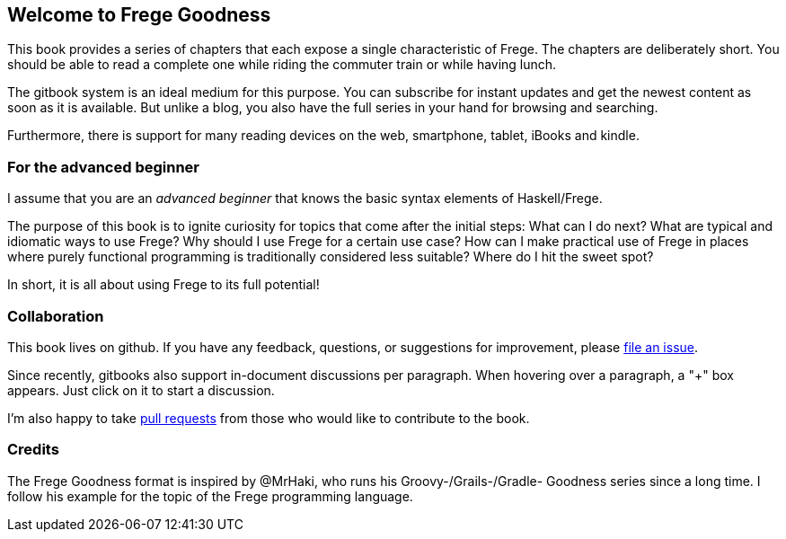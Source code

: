 == Welcome to Frege Goodness

This book provides a series of
chapters that each expose a single characteristic of Frege.
The chapters are deliberately short. You should be able to read a complete one
while riding the commuter train or while having lunch.

The gitbook system is an ideal medium for this purpose.
You can subscribe for instant updates and get the newest content as soon
as it is available. But unlike a blog, you also have the full
series in your hand for browsing and searching.

Furthermore, there is support for many reading devices on the web,
smartphone, tablet, iBooks and kindle.

=== For the advanced beginner

I assume that you are an _advanced beginner_ that knows the basic
syntax elements of Haskell/Frege.

The purpose of this book is to ignite curiosity for topics that
come after the initial steps: What can I do next?
What are typical and idiomatic ways to use Frege?
Why should I use Frege for a certain use case?
How can I make practical use of Frege in places where purely functional programming
is traditionally considered less suitable?
Where do I hit the sweet spot?

In short, it is all about using Frege to its full potential!

=== Collaboration

This book lives on github. If you have any feedback, questions, or suggestions for
improvement, please https://github.com/Dierk/FregeGoodness/issues[file an issue].

Since recently, gitbooks also support in-document discussions per paragraph.
When hovering over a paragraph, a "+" box appears. Just click on it to start a discussion.

I'm also happy to take https://github.com/Dierk/FregeGoodness/pulls[pull requests] from
those who would like to contribute to the book.

=== Credits

The Frege Goodness format is inspired by @MrHaki, who runs his
Groovy-/Grails-/Gradle-
Goodness series since a long time. I follow his example for the
topic of the Frege programming language.